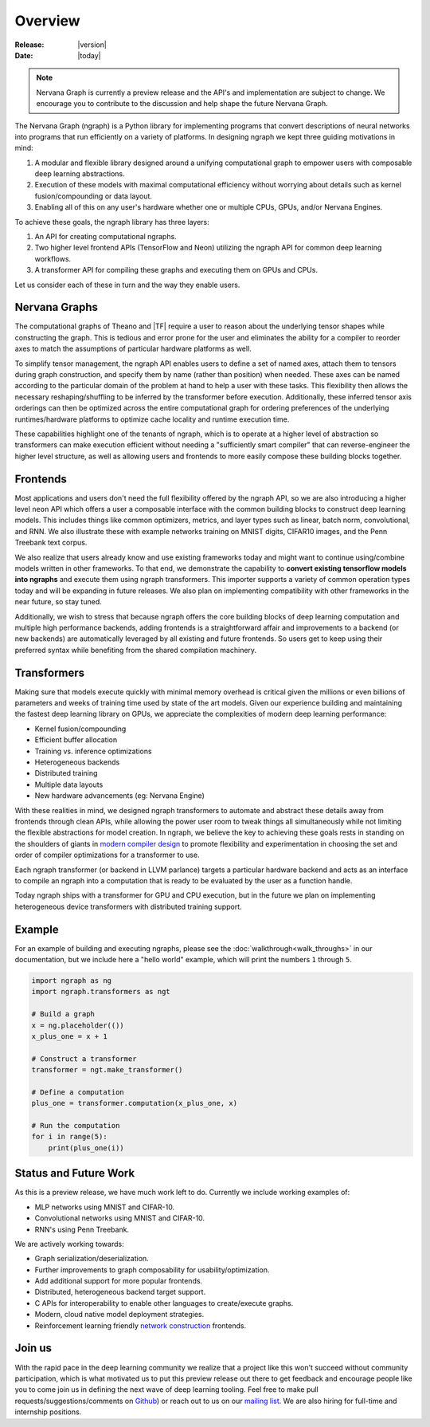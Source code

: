 .. ---------------------------------------------------------------------------
.. Copyright 2016 Nervana Systems Inc.
.. Licensed under the Apache License, Version 2.0 (the "License");
.. you may not use this file except in compliance with the License.
.. You may obtain a copy of the License at
..
..      http://www.apache.org/licenses/LICENSE-2.0
..
.. Unless required by applicable law or agreed to in writing, software
.. distributed under the License is distributed on an "AS IS" BASIS,
.. WITHOUT WARRANTIES OR CONDITIONS OF ANY KIND, either express or implied.
.. See the License for the specific language governing permissions and
.. limitations under the License.
.. ---------------------------------------------------------------------------

Overview
========

:Release: |version|
:Date: |today|

.. Note::
   Nervana Graph is currently a preview release and the API's and implementation are subject to change. We encourage you to contribute to the discussion and help shape the future Nervana Graph.

The Nervana Graph (ngraph) is a Python library for implementing programs that convert descriptions of neural networks into programs that run efficiently on a variety of platforms. In designing ngraph we kept three guiding motivations in mind:

1. A modular and flexible library designed around a unifying computational graph to empower users with composable deep learning abstractions.

2. Execution of these models with maximal computational efficiency without worrying about details such as kernel fusion/compounding or data layout.

3. Enabling all of this on any user's hardware whether one or multiple CPUs, GPUs, and/or Nervana Engines.

To achieve these goals, the ngraph library has three layers:

1. An API for creating computational ngraphs.

2. Two higher level frontend APIs (TensorFlow and Neon) utilizing the ngraph API for common deep learning workflows.

3. A transformer API for compiling these graphs and executing them on GPUs and CPUs.

.. image :: assets/ngraph_workflow.png

Let us consider each of these in turn and the way they enable users.

Nervana Graphs
--------------
The computational graphs of Theano and |TF| require a user to reason about the underlying tensor shapes while constructing the graph. This is tedious and error prone for the user and eliminates the ability for a compiler to reorder axes to match the assumptions of particular hardware platforms as well.

To simplify tensor management, the ngraph API enables users to define a set of named axes, attach them to tensors during graph construction, and specify them by name (rather than position) when needed.  These axes can be named according to the particular domain of the problem at hand to help a user with these tasks.  This flexibility then allows the necessary reshaping/shuffling to be inferred by the transformer before execution. Additionally, these inferred tensor axis orderings can then be optimized across the entire computational graph for ordering preferences of the underlying runtimes/hardware platforms to optimize cache locality and runtime execution time.

These capabilities highlight one of the tenants of ngraph, which is to operate at a higher level of abstraction so transformers can make execution efficient without needing a "sufficiently smart compiler" that can reverse-engineer the higher level structure, as well as allowing users and frontends to more easily compose these building blocks together.

Frontends
---------
Most applications and users don't need the full flexibility offered by the ngraph API, so we are also introducing a higher level ``neon`` API which offers a user a composable interface with the common building blocks to construct deep learning models. This includes things like common optimizers, metrics, and layer types such as linear, batch norm, convolutional, and RNN. We also illustrate these with example networks training on MNIST digits, CIFAR10 images, and the Penn Treebank text corpus.

We also realize that users already know and use existing frameworks today and might want to continue using/combine models written in other frameworks. To that end, we demonstrate the capability to **convert existing tensorflow models into ngraphs** and execute them using ngraph transformers. This importer supports a variety of common operation types today and will be expanding in future releases. We also plan on implementing compatibility with other frameworks in the near future, so stay tuned.

Additionally, we wish to stress that because ngraph offers the core building blocks of deep learning computation and multiple high performance backends, adding frontends is a straightforward affair and improvements to a backend (or new backends) are automatically leveraged by all existing and future frontends. So users get to keep using their preferred syntax while benefiting from the shared compilation machinery.

Transformers
------------
Making sure that models execute quickly with minimal memory overhead is critical given the millions or even billions of parameters and weeks of training time used by state of the art models. Given our experience building and maintaining the fastest deep learning library on GPUs, we appreciate the complexities of modern deep learning performance:

- Kernel fusion/compounding
- Efficient buffer allocation
- Training vs. inference optimizations
- Heterogeneous backends
- Distributed training
- Multiple data layouts
- New hardware advancements (eg: Nervana Engine)

With these realities in mind, we designed ngraph transformers to automate and abstract these details away from frontends through clean APIs, while allowing the power user room to tweak things all simultaneously while not limiting the flexible abstractions for model creation.  In ngraph, we believe the key to achieving these goals rests in standing on the shoulders of giants in `modern compiler design <http://www.aosabook.org/en/llvm.html>`_ to promote flexibility and experimentation in choosing the set and order of compiler optimizations for a transformer to use.

Each ngraph transformer (or backend in LLVM parlance) targets a particular hardware backend and acts as an interface to compile an ngraph into a computation that is ready to be evaluated by the user as a function handle.

Today ngraph ships with a transformer for GPU and CPU execution, but in the future we plan on implementing heterogeneous device transformers with distributed training support.

Example
-------
For an example of building and executing ngraphs, please see the :doc:`walkthrough<walk_throughs>` in our documentation, but we include here a "hello world" example, which will print the numbers ``1`` through ``5``.

.. code:: python

    import ngraph as ng
    import ngraph.transformers as ngt

    # Build a graph
    x = ng.placeholder(())
    x_plus_one = x + 1

    # Construct a transformer
    transformer = ngt.make_transformer()

    # Define a computation
    plus_one = transformer.computation(x_plus_one, x)

    # Run the computation
    for i in range(5):
        print(plus_one(i))

Status and Future Work
----------------------

As this is a preview release, we have much work left to do. Currently we include working examples
of:

- MLP networks using MNIST and CIFAR-10.
- Convolutional networks using MNIST and CIFAR-10.
- RNN's using Penn Treebank.

We are actively working towards:

- Graph serialization/deserialization.
- Further improvements to graph composability for usability/optimization.
- Add additional support for more popular frontends.
- Distributed, heterogeneous backend target support.
- C APIs for interoperability to enable other languages to create/execute graphs.
- Modern, cloud native model deployment strategies.
- Reinforcement learning friendly `network construction <http://openreview.net/forum?id=r1Ue8Hcxg>`_ frontends.

Join us
-------
With the rapid pace in the deep learning community we realize that a project like this won't succeed without community participation, which is what motivated us to put this preview release out there to get feedback and encourage people like you to come join us in defining the next wave of deep learning tooling. Feel free to make pull requests/suggestions/comments on `Github <https://github.com/NervanaSystems/ngraph>`_) or reach out to us on our `mailing list <https://groups.google.com/forum/#!forum/neon-users>`_. We are also hiring for full-time and internship positions.